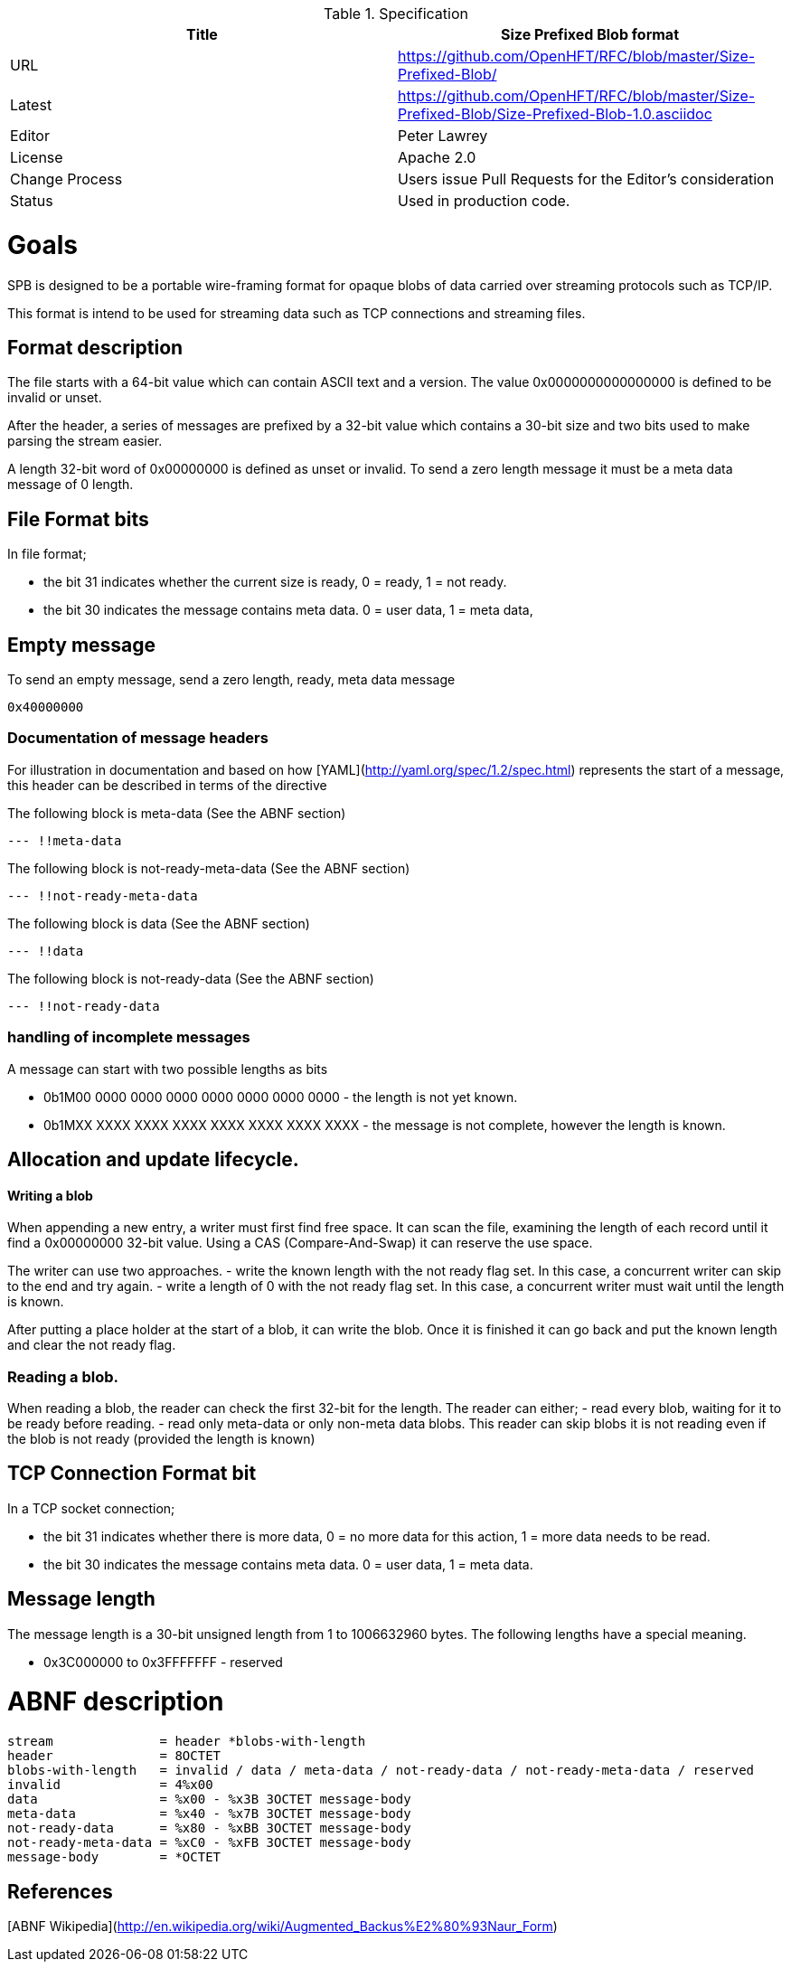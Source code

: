 .Specification
|===
| Title   | Size Prefixed Blob format

| URL     | https://github.com/OpenHFT/RFC/blob/master/Size-Prefixed-Blob/

| Latest  | https://github.com/OpenHFT/RFC/blob/master/Size-Prefixed-Blob/Size-Prefixed-Blob-1.0.asciidoc
 
| Editor  | Peter Lawrey

| License | Apache 2.0

| Change Process | Users issue Pull Requests for the Editor's consideration

| Status  | Used in production code.

|===

= Goals

SPB is designed to be a portable wire-framing format for opaque blobs of data carried over streaming protocols such as TCP/IP.

This format is intend to be used for streaming data such as TCP connections and streaming files.

== Format description

The file starts with a 64-bit value which can contain ASCII text and a version.  The value 0x0000000000000000 is defined to be invalid or unset.

After the header, a series of messages are prefixed by a 32-bit value which contains a 30-bit size and two bits used to make parsing the stream easier.

A length 32-bit word of 0x00000000 is defined as unset or invalid. To send a zero length message it must be a meta data message of 0 length.

== File Format bits

In file format;
 
 - the bit 31 indicates whether the current size is ready, 0 = ready, 1 = not ready.  
 - the bit 30 indicates the message contains meta data. 0 = user data, 1 = meta data,

== Empty message

.To send an empty message, send a zero length, ready, meta data message
----
0x40000000
----

=== Documentation of message headers

For illustration in documentation and based on how [YAML](http://yaml.org/spec/1.2/spec.html) represents the start of a message, this header can be described in terms of the directive

The following block is meta-data (See the ABNF section)

[source, yaml]
----
--- !!meta-data
----

The following block is not-ready-meta-data (See the ABNF section)

[source, yaml]
----
--- !!not-ready-meta-data
----

The following block is data (See the ABNF section)

[source, yaml]
----
--- !!data
----

The following block is not-ready-data (See the ABNF section)

[source, yaml]
----
--- !!not-ready-data
----

=== handling of incomplete messages

A message can start with two possible lengths as bits
 
 - 0b1M00 0000 0000 0000 0000 0000 0000 0000 - the length is not yet known.
 - 0b1MXX XXXX XXXX XXXX XXXX XXXX XXXX XXXX - the message is not complete, however the length is known.   

== Allocation and update lifecycle.

==== Writing a blob

When appending a new entry, a writer must first find free space.
It can scan the file, examining the length of each record until it find a 0x00000000 32-bit value.
Using a CAS (Compare-And-Swap) it can reserve the use space.

The writer can use two approaches.
- write the known length with the not ready flag set. In this case, a concurrent writer can skip to the end and try again.
- write a length of 0 with the not ready flag set. In this case, a concurrent writer must wait until the length is known.

After putting a place holder at the start of a blob, it can write the blob.
Once it is finished it can go back and put the known length and clear the not ready flag.

=== Reading a blob.

When reading a blob, the reader can check the first 32-bit for the length.  The reader can either;
 - read every blob, waiting for it to be ready before reading.
 - read only meta-data or only non-meta data blobs.  This reader can skip blobs it is not reading even if the  blob is not ready (provided the length is known)

== TCP Connection Format bit

In a TCP socket connection;

 - the bit 31 indicates whether there is more data, 0 = no more data for this action, 1 = more data needs to be read.
 - the bit 30 indicates the message contains meta data. 0 = user data, 1 = meta data.

== Message length

The message length is a 30-bit unsigned length from 1 to 1006632960 bytes.  The following lengths have a special meaning.

 - 0x3C000000 to 0x3FFFFFFF - reserved
 
= ABNF description

[source, abnf]
----
stream              = header *blobs-with-length
header              = 8OCTET
blobs-with-length   = invalid / data / meta-data / not-ready-data / not-ready-meta-data / reserved
invalid             = 4%x00
data                = %x00 - %x3B 3OCTET message-body
meta-data           = %x40 - %x7B 3OCTET message-body
not-ready-data      = %x80 - %xBB 3OCTET message-body
not-ready-meta-data = %xC0 - %xFB 3OCTET message-body
message-body        = *OCTET
----

== References

[ABNF Wikipedia](http://en.wikipedia.org/wiki/Augmented_Backus%E2%80%93Naur_Form)
